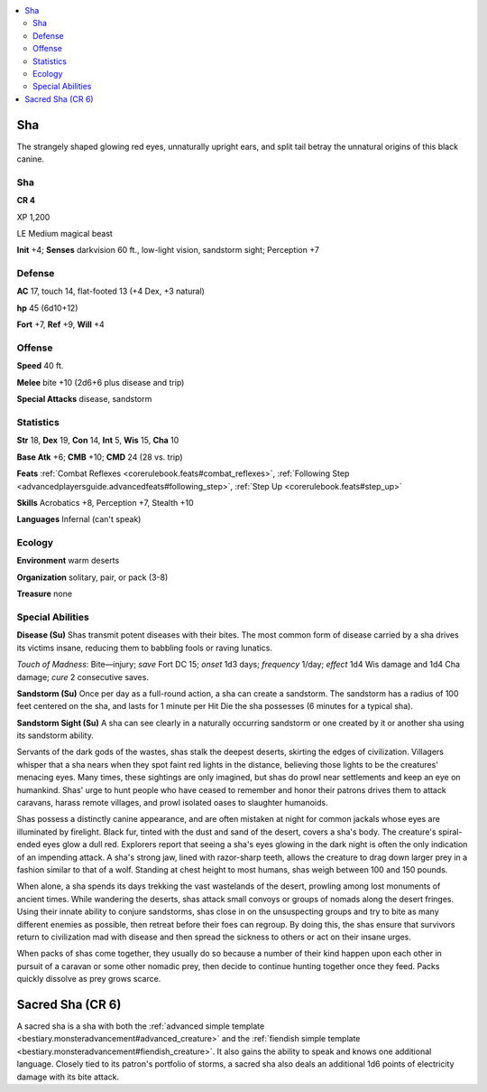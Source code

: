 
.. _`bestiary5.sha`:

.. contents:: \ 

.. _`bestiary5.sha#sha`:

Sha
****

The strangely shaped glowing red eyes, unnaturally upright ears, and split tail betray the unnatural origins of this black canine.

Sha
====

**CR 4** 

XP 1,200

LE Medium magical beast

\ **Init**\  +4; \ **Senses**\  darkvision 60 ft., low-light vision, sandstorm sight; Perception +7

.. _`bestiary5.sha#defense`:

Defense
========

\ **AC**\  17, touch 14, flat-footed 13 (+4 Dex, +3 natural)

\ **hp**\  45 (6d10+12)

\ **Fort**\  +7, \ **Ref**\  +9, \ **Will**\  +4

.. _`bestiary5.sha#offense`:

Offense
========

\ **Speed**\  40 ft.

\ **Melee**\  bite +10 (2d6+6 plus disease and trip)

\ **Special Attacks**\  disease, sandstorm

.. _`bestiary5.sha#statistics`:

Statistics
===========

\ **Str**\  18, \ **Dex**\  19, \ **Con**\  14, \ **Int**\  5, \ **Wis**\  15, \ **Cha**\  10

\ **Base Atk**\  +6; \ **CMB**\  +10; \ **CMD**\  24 (28 vs. trip)

\ **Feats**\  :ref:`Combat Reflexes <corerulebook.feats#combat_reflexes>`\ , :ref:`Following Step <advancedplayersguide.advancedfeats#following_step>`\ , :ref:`Step Up <corerulebook.feats#step_up>`

\ **Skills**\  Acrobatics +8, Perception +7, Stealth +10

\ **Languages**\  Infernal (can't speak)

.. _`bestiary5.sha#ecology`:

Ecology
========

\ **Environment**\  warm deserts

\ **Organization**\  solitary, pair, or pack (3-8)

\ **Treasure**\  none

.. _`bestiary5.sha#special_abilities`:

Special Abilities
==================

\ **Disease (Su)**\  Shas transmit potent diseases with their bites. The most common form of disease carried by a sha drives its victims insane, reducing them to babbling fools or raving lunatics.

\ *Touch of Madness*\ : Bite—injury; \ *save*\  Fort DC 15; \ *onset*\  1d3 days; \ *frequency*\  1/day; \ *effect*\  1d4 Wis damage and 1d4 Cha damage; \ *cure*\  2 consecutive saves.

\ **Sandstorm (Su)**\  Once per day as a full-round action, a sha can create a sandstorm. The sandstorm has a radius of 100 feet centered on the sha, and lasts for 1 minute per Hit Die the sha possesses (6 minutes for a typical sha).

\ **Sandstorm Sight (Su)**\  A sha can see clearly in a naturally occurring sandstorm or one created by it or another sha using its sandstorm ability.

Servants of the dark gods of the wastes, shas stalk the deepest deserts, skirting the edges of civilization. Villagers whisper that a sha nears when they spot faint red lights in the distance, believing those lights to be the creatures' menacing eyes. Many times, these sightings are only imagined, but shas do prowl near settlements and keep an eye on humankind. Shas' urge to hunt people who have ceased to remember and honor their patrons drives them to attack caravans, harass remote villages, and prowl isolated oases to slaughter humanoids.

Shas possess a distinctly canine appearance, and are often mistaken at night for common jackals whose eyes are illuminated by firelight. Black fur, tinted with the dust and sand of the desert, covers a sha's body. The creature's spiral-ended eyes glow a dull red. Explorers report that seeing a sha's eyes glowing in the dark night is often the only indication of an impending attack. A sha's strong jaw, lined with razor-sharp teeth, allows the creature to drag down larger prey in a fashion similar to that of a wolf. Standing at chest height to most humans, shas weigh between 100 and 150 pounds.

When alone, a sha spends its days trekking the vast wastelands of the desert, prowling among lost monuments of ancient times. While wandering the deserts, shas attack small convoys or groups of nomads along the desert fringes. Using their innate ability to conjure sandstorms, shas close in on the unsuspecting groups and try to bite as many different enemies as possible, then retreat before their foes can regroup. By doing this, the shas ensure that survivors return to civilization mad with disease and then spread the sickness to others or act on their insane urges.

When packs of shas come together, they usually do so because a number of their kind happen upon each other in pursuit of a caravan or some other nomadic prey, then decide to continue hunting together once they feed. Packs quickly dissolve as prey grows scarce.

.. _`bestiary5.sha#sacred_sha`: `bestiary5.sha#sacred_sha_(cr_6)`_

.. _`bestiary5.sha#sacred_sha_(cr_6)`:

Sacred Sha (CR 6)
******************

A sacred sha is a sha with both the :ref:`advanced simple template <bestiary.monsteradvancement#advanced_creature>`\  and the :ref:`fiendish simple template <bestiary.monsteradvancement#fiendish_creature>`\ . It also gains the ability to speak and knows one additional language. Closely tied to its patron's portfolio of storms, a sacred sha also deals an additional 1d6 points of electricity damage with its bite attack.

